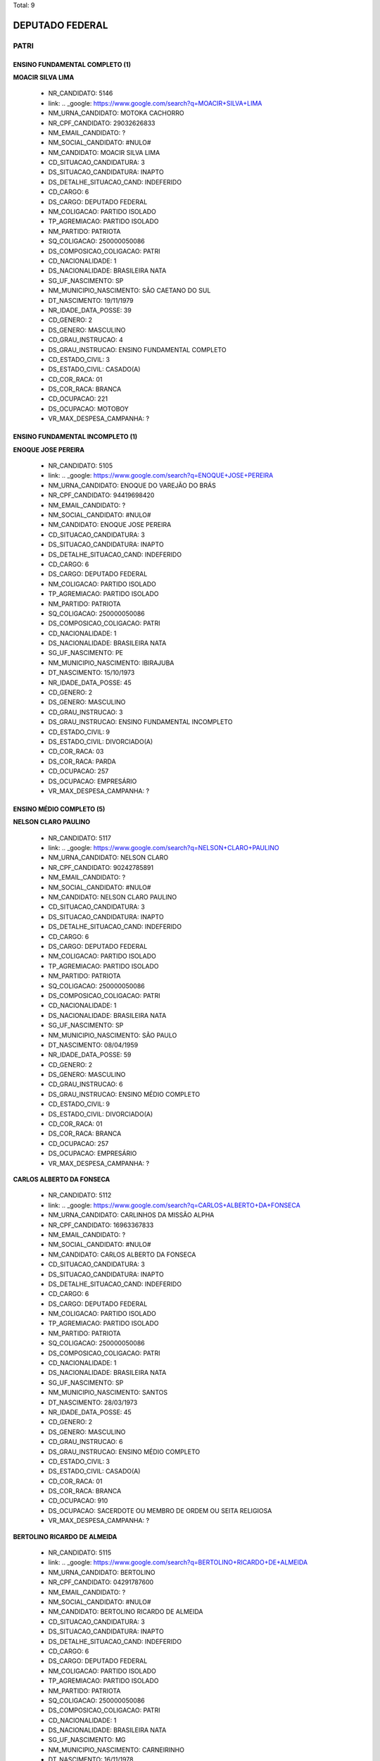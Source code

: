 Total: 9

DEPUTADO FEDERAL
================

PATRI
-----

ENSINO FUNDAMENTAL COMPLETO (1)
...............................

**MOACIR SILVA LIMA**

  - NR_CANDIDATO: 5146
  - link: .. _google: https://www.google.com/search?q=MOACIR+SILVA+LIMA
  - NM_URNA_CANDIDATO: MOTOKA CACHORRO
  - NR_CPF_CANDIDATO: 29032626833
  - NM_EMAIL_CANDIDATO: ?
  - NM_SOCIAL_CANDIDATO: #NULO#
  - NM_CANDIDATO: MOACIR SILVA LIMA
  - CD_SITUACAO_CANDIDATURA: 3
  - DS_SITUACAO_CANDIDATURA: INAPTO
  - DS_DETALHE_SITUACAO_CAND: INDEFERIDO
  - CD_CARGO: 6
  - DS_CARGO: DEPUTADO FEDERAL
  - NM_COLIGACAO: PARTIDO ISOLADO
  - TP_AGREMIACAO: PARTIDO ISOLADO
  - NM_PARTIDO: PATRIOTA
  - SQ_COLIGACAO: 250000050086
  - DS_COMPOSICAO_COLIGACAO: PATRI
  - CD_NACIONALIDADE: 1
  - DS_NACIONALIDADE: BRASILEIRA NATA
  - SG_UF_NASCIMENTO: SP
  - NM_MUNICIPIO_NASCIMENTO: SÃO CAETANO DO SUL
  - DT_NASCIMENTO: 19/11/1979
  - NR_IDADE_DATA_POSSE: 39
  - CD_GENERO: 2
  - DS_GENERO: MASCULINO
  - CD_GRAU_INSTRUCAO: 4
  - DS_GRAU_INSTRUCAO: ENSINO FUNDAMENTAL COMPLETO
  - CD_ESTADO_CIVIL: 3
  - DS_ESTADO_CIVIL: CASADO(A)
  - CD_COR_RACA: 01
  - DS_COR_RACA: BRANCA
  - CD_OCUPACAO: 221
  - DS_OCUPACAO: MOTOBOY
  - VR_MAX_DESPESA_CAMPANHA: ?


ENSINO FUNDAMENTAL INCOMPLETO (1)
.................................

**ENOQUE JOSE PEREIRA**

  - NR_CANDIDATO: 5105
  - link: .. _google: https://www.google.com/search?q=ENOQUE+JOSE+PEREIRA
  - NM_URNA_CANDIDATO: ENOQUE DO VAREJÃO DO BRÁS
  - NR_CPF_CANDIDATO: 94419698420
  - NM_EMAIL_CANDIDATO: ?
  - NM_SOCIAL_CANDIDATO: #NULO#
  - NM_CANDIDATO: ENOQUE JOSE PEREIRA
  - CD_SITUACAO_CANDIDATURA: 3
  - DS_SITUACAO_CANDIDATURA: INAPTO
  - DS_DETALHE_SITUACAO_CAND: INDEFERIDO
  - CD_CARGO: 6
  - DS_CARGO: DEPUTADO FEDERAL
  - NM_COLIGACAO: PARTIDO ISOLADO
  - TP_AGREMIACAO: PARTIDO ISOLADO
  - NM_PARTIDO: PATRIOTA
  - SQ_COLIGACAO: 250000050086
  - DS_COMPOSICAO_COLIGACAO: PATRI
  - CD_NACIONALIDADE: 1
  - DS_NACIONALIDADE: BRASILEIRA NATA
  - SG_UF_NASCIMENTO: PE
  - NM_MUNICIPIO_NASCIMENTO: IBIRAJUBA
  - DT_NASCIMENTO: 15/10/1973
  - NR_IDADE_DATA_POSSE: 45
  - CD_GENERO: 2
  - DS_GENERO: MASCULINO
  - CD_GRAU_INSTRUCAO: 3
  - DS_GRAU_INSTRUCAO: ENSINO FUNDAMENTAL INCOMPLETO
  - CD_ESTADO_CIVIL: 9
  - DS_ESTADO_CIVIL: DIVORCIADO(A)
  - CD_COR_RACA: 03
  - DS_COR_RACA: PARDA
  - CD_OCUPACAO: 257
  - DS_OCUPACAO: EMPRESÁRIO
  - VR_MAX_DESPESA_CAMPANHA: ?


ENSINO MÉDIO COMPLETO (5)
.........................

**NELSON CLARO PAULINO**

  - NR_CANDIDATO: 5117
  - link: .. _google: https://www.google.com/search?q=NELSON+CLARO+PAULINO
  - NM_URNA_CANDIDATO: NELSON CLARO
  - NR_CPF_CANDIDATO: 90242785891
  - NM_EMAIL_CANDIDATO: ?
  - NM_SOCIAL_CANDIDATO: #NULO#
  - NM_CANDIDATO: NELSON CLARO PAULINO
  - CD_SITUACAO_CANDIDATURA: 3
  - DS_SITUACAO_CANDIDATURA: INAPTO
  - DS_DETALHE_SITUACAO_CAND: INDEFERIDO
  - CD_CARGO: 6
  - DS_CARGO: DEPUTADO FEDERAL
  - NM_COLIGACAO: PARTIDO ISOLADO
  - TP_AGREMIACAO: PARTIDO ISOLADO
  - NM_PARTIDO: PATRIOTA
  - SQ_COLIGACAO: 250000050086
  - DS_COMPOSICAO_COLIGACAO: PATRI
  - CD_NACIONALIDADE: 1
  - DS_NACIONALIDADE: BRASILEIRA NATA
  - SG_UF_NASCIMENTO: SP
  - NM_MUNICIPIO_NASCIMENTO: SÃO PAULO
  - DT_NASCIMENTO: 08/04/1959
  - NR_IDADE_DATA_POSSE: 59
  - CD_GENERO: 2
  - DS_GENERO: MASCULINO
  - CD_GRAU_INSTRUCAO: 6
  - DS_GRAU_INSTRUCAO: ENSINO MÉDIO COMPLETO
  - CD_ESTADO_CIVIL: 9
  - DS_ESTADO_CIVIL: DIVORCIADO(A)
  - CD_COR_RACA: 01
  - DS_COR_RACA: BRANCA
  - CD_OCUPACAO: 257
  - DS_OCUPACAO: EMPRESÁRIO
  - VR_MAX_DESPESA_CAMPANHA: ?


**CARLOS ALBERTO DA FONSECA**

  - NR_CANDIDATO: 5112
  - link: .. _google: https://www.google.com/search?q=CARLOS+ALBERTO+DA+FONSECA
  - NM_URNA_CANDIDATO: CARLINHOS DA MISSÃO ALPHA
  - NR_CPF_CANDIDATO: 16963367833
  - NM_EMAIL_CANDIDATO: ?
  - NM_SOCIAL_CANDIDATO: #NULO#
  - NM_CANDIDATO: CARLOS ALBERTO DA FONSECA
  - CD_SITUACAO_CANDIDATURA: 3
  - DS_SITUACAO_CANDIDATURA: INAPTO
  - DS_DETALHE_SITUACAO_CAND: INDEFERIDO
  - CD_CARGO: 6
  - DS_CARGO: DEPUTADO FEDERAL
  - NM_COLIGACAO: PARTIDO ISOLADO
  - TP_AGREMIACAO: PARTIDO ISOLADO
  - NM_PARTIDO: PATRIOTA
  - SQ_COLIGACAO: 250000050086
  - DS_COMPOSICAO_COLIGACAO: PATRI
  - CD_NACIONALIDADE: 1
  - DS_NACIONALIDADE: BRASILEIRA NATA
  - SG_UF_NASCIMENTO: SP
  - NM_MUNICIPIO_NASCIMENTO: SANTOS
  - DT_NASCIMENTO: 28/03/1973
  - NR_IDADE_DATA_POSSE: 45
  - CD_GENERO: 2
  - DS_GENERO: MASCULINO
  - CD_GRAU_INSTRUCAO: 6
  - DS_GRAU_INSTRUCAO: ENSINO MÉDIO COMPLETO
  - CD_ESTADO_CIVIL: 3
  - DS_ESTADO_CIVIL: CASADO(A)
  - CD_COR_RACA: 01
  - DS_COR_RACA: BRANCA
  - CD_OCUPACAO: 910
  - DS_OCUPACAO: SACERDOTE OU MEMBRO DE ORDEM OU SEITA RELIGIOSA
  - VR_MAX_DESPESA_CAMPANHA: ?


**BERTOLINO RICARDO DE ALMEIDA**

  - NR_CANDIDATO: 5115
  - link: .. _google: https://www.google.com/search?q=BERTOLINO+RICARDO+DE+ALMEIDA
  - NM_URNA_CANDIDATO: BERTOLINO
  - NR_CPF_CANDIDATO: 04291787600
  - NM_EMAIL_CANDIDATO: ?
  - NM_SOCIAL_CANDIDATO: #NULO#
  - NM_CANDIDATO: BERTOLINO RICARDO DE ALMEIDA
  - CD_SITUACAO_CANDIDATURA: 3
  - DS_SITUACAO_CANDIDATURA: INAPTO
  - DS_DETALHE_SITUACAO_CAND: INDEFERIDO
  - CD_CARGO: 6
  - DS_CARGO: DEPUTADO FEDERAL
  - NM_COLIGACAO: PARTIDO ISOLADO
  - TP_AGREMIACAO: PARTIDO ISOLADO
  - NM_PARTIDO: PATRIOTA
  - SQ_COLIGACAO: 250000050086
  - DS_COMPOSICAO_COLIGACAO: PATRI
  - CD_NACIONALIDADE: 1
  - DS_NACIONALIDADE: BRASILEIRA NATA
  - SG_UF_NASCIMENTO: MG
  - NM_MUNICIPIO_NASCIMENTO: CARNEIRINHO
  - DT_NASCIMENTO: 16/11/1978
  - NR_IDADE_DATA_POSSE: 40
  - CD_GENERO: 2
  - DS_GENERO: MASCULINO
  - CD_GRAU_INSTRUCAO: 6
  - DS_GRAU_INSTRUCAO: ENSINO MÉDIO COMPLETO
  - CD_ESTADO_CIVIL: 3
  - DS_ESTADO_CIVIL: CASADO(A)
  - CD_COR_RACA: 01
  - DS_COR_RACA: BRANCA
  - CD_OCUPACAO: 257
  - DS_OCUPACAO: EMPRESÁRIO
  - VR_MAX_DESPESA_CAMPANHA: ?


**ROSANA HELENA DA SILVA**

  - NR_CANDIDATO: 5129
  - link: .. _google: https://www.google.com/search?q=ROSANA+HELENA+DA+SILVA
  - NM_URNA_CANDIDATO: HELENA NIVEUS
  - NR_CPF_CANDIDATO: 24972356863
  - NM_EMAIL_CANDIDATO: ?
  - NM_SOCIAL_CANDIDATO: #NULO#
  - NM_CANDIDATO: ROSANA HELENA DA SILVA
  - CD_SITUACAO_CANDIDATURA: 3
  - DS_SITUACAO_CANDIDATURA: INAPTO
  - DS_DETALHE_SITUACAO_CAND: INDEFERIDO
  - CD_CARGO: 6
  - DS_CARGO: DEPUTADO FEDERAL
  - NM_COLIGACAO: PARTIDO ISOLADO
  - TP_AGREMIACAO: PARTIDO ISOLADO
  - NM_PARTIDO: PATRIOTA
  - SQ_COLIGACAO: 250000050086
  - DS_COMPOSICAO_COLIGACAO: PATRI
  - CD_NACIONALIDADE: 1
  - DS_NACIONALIDADE: BRASILEIRA NATA
  - SG_UF_NASCIMENTO: DF
  - NM_MUNICIPIO_NASCIMENTO: BRASILIA
  - DT_NASCIMENTO: 01/08/1975
  - NR_IDADE_DATA_POSSE: 43
  - CD_GENERO: 4
  - DS_GENERO: FEMININO
  - CD_GRAU_INSTRUCAO: 6
  - DS_GRAU_INSTRUCAO: ENSINO MÉDIO COMPLETO
  - CD_ESTADO_CIVIL: 1
  - DS_ESTADO_CIVIL: SOLTEIRO(A)
  - CD_COR_RACA: 01
  - DS_COR_RACA: BRANCA
  - CD_OCUPACAO: 224
  - DS_OCUPACAO: OPERADOR DE COMPUTADOR
  - VR_MAX_DESPESA_CAMPANHA: ?


**FABIANO DE PAIVA MARTINS**

  - NR_CANDIDATO: 5143
  - link: .. _google: https://www.google.com/search?q=FABIANO+DE+PAIVA+MARTINS
  - NM_URNA_CANDIDATO: FABIANO PAIVA
  - NR_CPF_CANDIDATO: 57296430206
  - NM_EMAIL_CANDIDATO: ?
  - NM_SOCIAL_CANDIDATO: #NULO#
  - NM_CANDIDATO: FABIANO DE PAIVA MARTINS
  - CD_SITUACAO_CANDIDATURA: 3
  - DS_SITUACAO_CANDIDATURA: INAPTO
  - DS_DETALHE_SITUACAO_CAND: INDEFERIDO
  - CD_CARGO: 6
  - DS_CARGO: DEPUTADO FEDERAL
  - NM_COLIGACAO: PARTIDO ISOLADO
  - TP_AGREMIACAO: PARTIDO ISOLADO
  - NM_PARTIDO: PATRIOTA
  - SQ_COLIGACAO: 250000050086
  - DS_COMPOSICAO_COLIGACAO: PATRI
  - CD_NACIONALIDADE: 1
  - DS_NACIONALIDADE: BRASILEIRA NATA
  - SG_UF_NASCIMENTO: MS
  - NM_MUNICIPIO_NASCIMENTO: PONTA PORÃ
  - DT_NASCIMENTO: 13/12/1975
  - NR_IDADE_DATA_POSSE: 43
  - CD_GENERO: 2
  - DS_GENERO: MASCULINO
  - CD_GRAU_INSTRUCAO: 6
  - DS_GRAU_INSTRUCAO: ENSINO MÉDIO COMPLETO
  - CD_ESTADO_CIVIL: 1
  - DS_ESTADO_CIVIL: SOLTEIRO(A)
  - CD_COR_RACA: 01
  - DS_COR_RACA: BRANCA
  - CD_OCUPACAO: 257
  - DS_OCUPACAO: EMPRESÁRIO
  - VR_MAX_DESPESA_CAMPANHA: ?


SUPERIOR COMPLETO (2)
.....................

**VANESSA SIMOES DA COSTA**

  - NR_CANDIDATO: 5184
  - link: .. _google: https://www.google.com/search?q=VANESSA+SIMOES+DA+COSTA
  - NM_URNA_CANDIDATO: VANESSA SIMÕES
  - NR_CPF_CANDIDATO: 25827828823
  - NM_EMAIL_CANDIDATO: ?
  - NM_SOCIAL_CANDIDATO: #NULO#
  - NM_CANDIDATO: VANESSA SIMOES DA COSTA
  - CD_SITUACAO_CANDIDATURA: 3
  - DS_SITUACAO_CANDIDATURA: INAPTO
  - DS_DETALHE_SITUACAO_CAND: INDEFERIDO
  - CD_CARGO: 6
  - DS_CARGO: DEPUTADO FEDERAL
  - NM_COLIGACAO: PARTIDO ISOLADO
  - TP_AGREMIACAO: PARTIDO ISOLADO
  - NM_PARTIDO: PATRIOTA
  - SQ_COLIGACAO: 250000050086
  - DS_COMPOSICAO_COLIGACAO: PATRI
  - CD_NACIONALIDADE: 1
  - DS_NACIONALIDADE: BRASILEIRA NATA
  - SG_UF_NASCIMENTO: SP
  - NM_MUNICIPIO_NASCIMENTO: SÃO PAULO
  - DT_NASCIMENTO: 26/11/1977
  - NR_IDADE_DATA_POSSE: 41
  - CD_GENERO: 4
  - DS_GENERO: FEMININO
  - CD_GRAU_INSTRUCAO: 8
  - DS_GRAU_INSTRUCAO: SUPERIOR COMPLETO
  - CD_ESTADO_CIVIL: 9
  - DS_ESTADO_CIVIL: DIVORCIADO(A)
  - CD_COR_RACA: 01
  - DS_COR_RACA: BRANCA
  - CD_OCUPACAO: 402
  - DS_OCUPACAO: VENDEDOR PRACISTA, REPRESENTANTE, CAIXEIRO-VIAJANTE E ASSEMELHADOS
  - VR_MAX_DESPESA_CAMPANHA: ?


**ELIANA APARECIDA SCORSE**

  - NR_CANDIDATO: 5178
  - link: .. _google: https://www.google.com/search?q=ELIANA+APARECIDA+SCORSE
  - NM_URNA_CANDIDATO: PROF. ELIANA SCORSE
  - NR_CPF_CANDIDATO: 07270185824
  - NM_EMAIL_CANDIDATO: ?
  - NM_SOCIAL_CANDIDATO: #NULO#
  - NM_CANDIDATO: ELIANA APARECIDA SCORSE
  - CD_SITUACAO_CANDIDATURA: 3
  - DS_SITUACAO_CANDIDATURA: INAPTO
  - DS_DETALHE_SITUACAO_CAND: INDEFERIDO
  - CD_CARGO: 6
  - DS_CARGO: DEPUTADO FEDERAL
  - NM_COLIGACAO: PARTIDO ISOLADO
  - TP_AGREMIACAO: PARTIDO ISOLADO
  - NM_PARTIDO: PATRIOTA
  - SQ_COLIGACAO: 250000050086
  - DS_COMPOSICAO_COLIGACAO: PATRI
  - CD_NACIONALIDADE: 1
  - DS_NACIONALIDADE: BRASILEIRA NATA
  - SG_UF_NASCIMENTO: PA
  - NM_MUNICIPIO_NASCIMENTO: FLORAI
  - DT_NASCIMENTO: 25/08/1966
  - NR_IDADE_DATA_POSSE: 52
  - CD_GENERO: 4
  - DS_GENERO: FEMININO
  - CD_GRAU_INSTRUCAO: 8
  - DS_GRAU_INSTRUCAO: SUPERIOR COMPLETO
  - CD_ESTADO_CIVIL: 1
  - DS_ESTADO_CIVIL: SOLTEIRO(A)
  - CD_COR_RACA: 01
  - DS_COR_RACA: BRANCA
  - CD_OCUPACAO: 230
  - DS_OCUPACAO: PEDAGOGO
  - VR_MAX_DESPESA_CAMPANHA: ?

